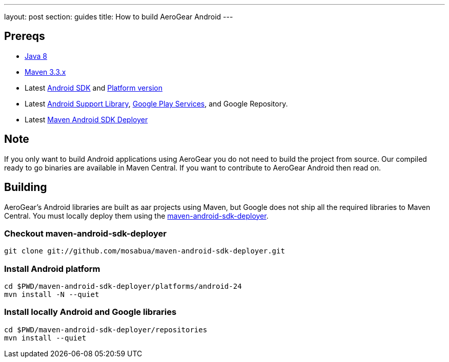 ---
layout: post
section: guides
title: How to build AeroGear Android
---

== Prereqs
* link:http://www.oracle.com/technetwork/java/javase/downloads/index.html[Java 8]
* link:http://maven.apache.org/[Maven 3.3.x]
* Latest link:https://developer.android.com/sdk/index.html[Android SDK] and link:http://developer.android.com/tools/revisions/platforms.html[Platform version]
* Latest link:http://developer.android.com/tools/support-library/index.html[Android Support Library], link:http://developer.android.com/google/play-services/index.html[Google Play Services], and Google Repository.
* Latest link:https://github.com/mosabua/maven-android-sdk-deployer[Maven Android SDK Deployer]

== Note
If you only want to build Android applications using AeroGear you do not need to build the project from source.  Our compiled ready to go binaries are available in Maven Central.  If you want to contribute to AeroGear Android then read on.

== Building
AeroGear's Android libraries are built as aar projects using Maven, but Google does not ship all the required libraries to Maven Central. You must locally deploy them using the link:https://github.com/mosabua/maven-android-sdk-deployer[maven-android-sdk-deployer].

=== Checkout maven-android-sdk-deployer
```
git clone git://github.com/mosabua/maven-android-sdk-deployer.git
```

=== Install Android platform
```
cd $PWD/maven-android-sdk-deployer/platforms/android-24
mvn install -N --quiet
```

=== Install locally Android and Google libraries 
```
cd $PWD/maven-android-sdk-deployer/repositories
mvn install --quiet
```
